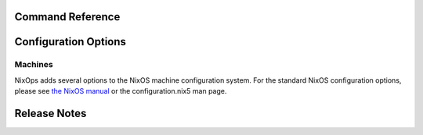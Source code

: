 Command Reference
=================

.. _ch-options:

Configuration Options
=====================

Machines
--------

NixOps adds several options to the NixOS machine configuration system.
For the standard NixOS configuration options, please see `the NixOS
manual <http://hydra.nixos.org/job/nixos/trunk/manual/latest/download>`__
or the configuration.nix5 man page.

.. _sec-relnotes:

Release Notes
=============
